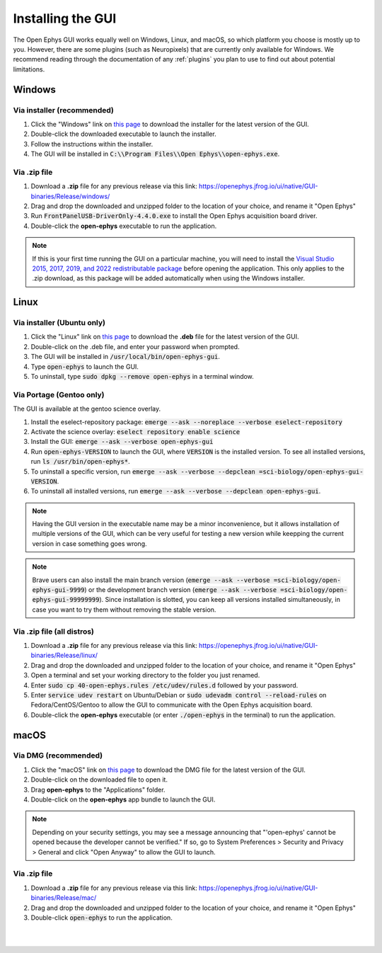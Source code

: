 .. _installingthegui:
.. role:: raw-html-m2r(raw)
   :format: html

Installing the GUI
=====================

The Open Ephys GUI works equally well on Windows, Linux, and macOS, so which platform you choose is mostly up to you. However, there are some plugins (such as Neuropixels) that are currently only available for Windows. We recommend reading through the documentation of any :ref:`plugins` you plan to use to find out about potential limitations.

Windows
########

Via installer (recommended)
----------------------------

1. Click the "Windows" link on `this page`_ to download the installer for the latest version of the GUI.

2. Double-click the downloaded executable to launch the installer.

3. Follow the instructions within the installer.

4. The GUI will be installed in :code:`C:\\Program Files\\Open Ephys\\open-ephys.exe`.

.. _windows-via-zip:

Via .zip file
--------------

1. Download a **.zip** file for any previous release via this link: https://openephys.jfrog.io/ui/native/GUI-binaries/Release/windows/

2. Drag and drop the downloaded and unzipped folder to the location of your choice, and rename it "Open Ephys"

3. Run :code:`FrontPanelUSB-DriverOnly-4.4.0.exe` to install the Open Ephys acquisition board driver. 

4. Double-click the **open-ephys** executable to run the application.

.. note:: If this is your first time running the GUI on a particular machine, you will need to install the `Visual Studio 2015, 2017, 2019, and 2022 redistributable package`_ before opening the application. This only applies to the .zip download, as this package will be added automatically when using the Windows installer.

Linux
######

Via installer (Ubuntu only)
-----------------------------

1. Click the "Linux" link on `this page`_ to download the **.deb** file for the latest version of the GUI.

2. Double-click on the .deb file, and enter your password when prompted.

3. The GUI will be installed in :code:`/usr/local/bin/open-ephys-gui`.

4. Type :code:`open-ephys` to launch the GUI.

5. To uninstall, type :code:`sudo dpkg --remove open-ephys` in a terminal window.


Via Portage (Gentoo only)
-----------------------------

The GUI is available at the gentoo science overlay. 

1. Install the eselect-repository package: :code:`emerge --ask --noreplace --verbose eselect-repository`

2. Activate the science overlay: :code:`eselect repository enable science`

3. Install the GUI: :code:`emerge --ask --verbose open-ephys-gui`

4. Run :code:`open-ephys-VERSION` to launch the GUI, where :code:`VERSION` is the installed version. To see all installed versions, run :code:`ls /usr/bin/open-ephys*`.

5. To uninstall a specific version, run :code:`emerge --ask --verbose --depclean =sci-biology/open-ephys-gui-VERSION`.

6. To uninstall all installed versions, run :code:`emerge --ask --verbose --depclean open-ephys-gui`.

.. note:: Having the GUI version in the executable name may be a minor inconvenience, but it allows installation of multiple versions of the GUI, which can be very useful for testing a new version while keepping the current version in case something goes wrong.

.. note:: Brave users can also install the main branch version (:code:`emerge --ask --verbose =sci-biology/open-ephys-gui-9999`) or the development branch version (:code:`emerge --ask --verbose =sci-biology/open-ephys-gui-99999999`). Since installation is slotted, you can keep all versions installed simultaneously, in case you want to try them without removing the stable version.


.. _linux-via-zip:

Via .zip file (all distros)
----------------------------

1. Download a **.zip** file for any previous release via this link: https://openephys.jfrog.io/ui/native/GUI-binaries/Release/linux/

2. Drag and drop the downloaded and unzipped folder to the location of your choice, and rename it "Open Ephys"

3. Open a terminal and set your working directory to the folder you just renamed.

4. Enter :code:`sudo cp 40-open-ephys.rules /etc/udev/rules.d` followed by your password.

5. Enter :code:`service udev restart` on Ubuntu/Debian or :code:`sudo udevadm control --reload-rules` on Fedora/CentOS/Gentoo to allow the GUI to communicate with the Open Ephys acquisition board.

6. Double-click the **open-ephys** executable (or enter :code:`./open-ephys` in the terminal) to run the application.


macOS
######

Via DMG (recommended)
----------------------

1. Click the "macOS" link on `this page`_ to download the DMG file for the latest version of the GUI.

2. Double-click on the downloaded file to open it.

3. Drag **open-ephys** to the "Applications" folder.

4. Double-click on the **open-ephys** app bundle to launch the GUI.

.. note:: Depending on your security settings, you may see a message announcing that "'open-ephys' cannot be opened because the developer cannot be verified." If so, go to System Preferences > Security and Privacy > General and click "Open Anyway" to allow the GUI to launch.

.. _macos-via-zip:

Via .zip file
--------------

1. Download a **.zip** file for any previous release via this link: https://openephys.jfrog.io/ui/native/GUI-binaries/Release/mac/

2. Drag and drop the downloaded and unzipped folder to the location of your choice, and rename it "Open Ephys"

3. Double-click :code:`open-ephys` to run the application.


|
|

.. _this page: https://open-ephys.org/gui
.. _Visual Studio 2015, 2017, 2019, and 2022 redistributable package: https://learn.microsoft.com/en-us/cpp/windows/latest-supported-vc-redist?view=msvc-170

